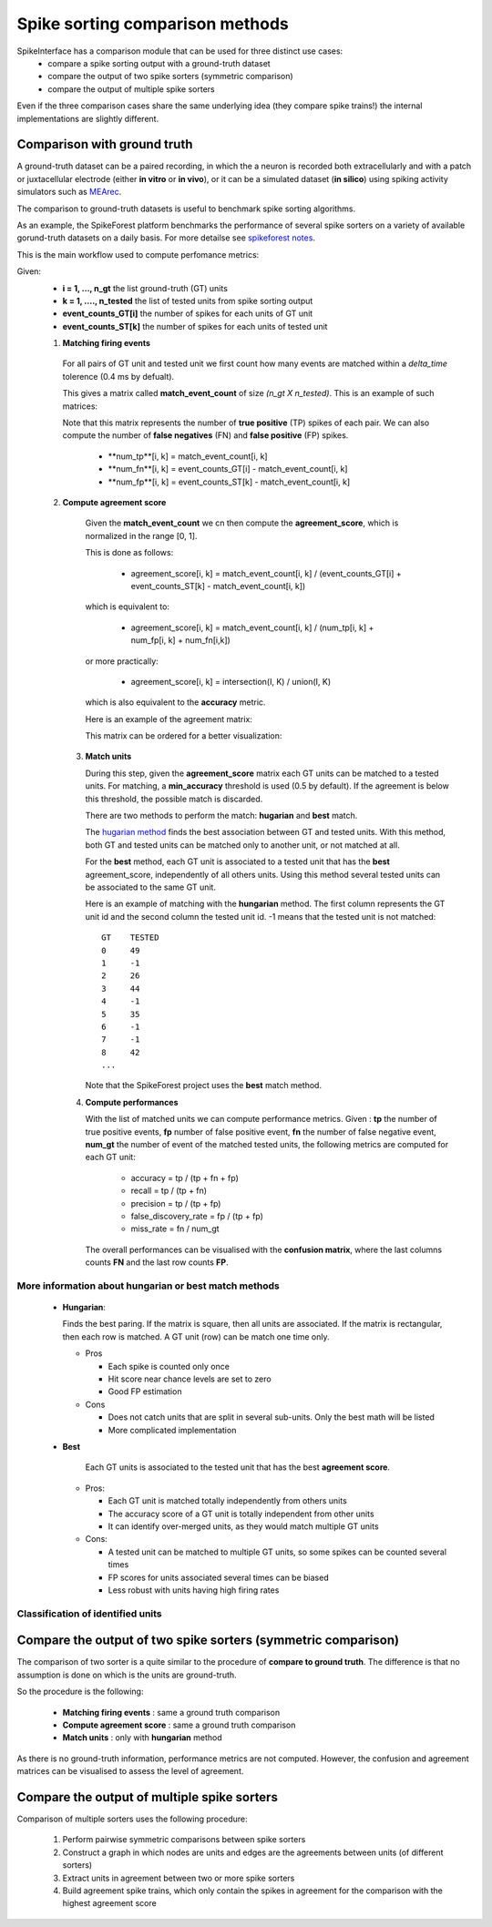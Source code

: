 Spike sorting comparison methods
================================

SpikeInterface has a comparison module that can be used for three distinct use cases:
  * compare a spike sorting output with a ground-truth dataset
  * compare the output of two spike sorters (symmetric comparison)
  * compare the output of multiple spike sorters
  

Even if the three comparison cases share the same underlying idea (they compare spike trains!) the internal
implementations are slightly different.



Comparison with ground truth
----------------------------

A ground-truth dataset can be a paired recording, in which the a neuron is recorded both extracellularly and with
a patch or juxtacellular electrode (either **in vitro** or **in vivo**), or it can be a simulated dataset
(**in silico**) using spiking activity simulators such as `MEArec <https://mearec.readthedocs.io/en/latest/>`_.

The comparison to ground-truth datasets is useful to benchmark spike sorting algorithms.

As an example, the SpikeForest platform benchmarks the performance of several spike sorters on a variety of
available gorund-truth datasets on a daily basis. For more detailse see
`spikeforest notes <https://spikeforest.flatironinstitute.org/metrics>`_.


This is the main workflow used to compute perfomance metrics:

Given:
  * **i = 1, ..., n_gt** the list ground-truth (GT) units
  * **k = 1, ...., n_tested** the list of tested units from spike sorting output
  * **event_counts_GT[i]** the number of spikes for each units of GT unit
  * **event_counts_ST[k]** the number of spikes for each units of tested unit

  1. **Matching firing events**
   
    For all pairs of GT unit and tested unit we first count how many
    events are matched within a *delta_time* tolerence (0.4 ms by defualt).
      
    This gives a matrix called **match_event_count** of size *(n_gt X n_tested)*. This is an example of such matrices:
      
    .. image:: images/spikecomparison_match_count.png
        :scale: 100 %
    
    Note that this matrix represents the number of **true positive** (TP) spikes
    of each pair. We can also compute the number of **false negatives** (FN) and **false positive** (FP) spikes.
    
      *  **num_tp**[i, k] = match_event_count[i, k]
      *  **num_fn**[i, k] = event_counts_GT[i] - match_event_count[i, k]
      *  **num_fp**[i, k] = event_counts_ST[k] - match_event_count[i, k]

  2. **Compute agreement score**
   
    Given the **match_event_count** we cn then compute the **agreement_score**, which is normalized in the range [0, 1].

    This is done as follows:
    
      * agreement_score[i, k] = match_event_count[i, k] / (event_counts_GT[i] + event_counts_ST[k] - match_event_count[i, k])
    
    which is equivalent to:
    
      * agreement_score[i, k] = match_event_count[i, k] / (num_tp[i, k] + num_fp[i, k] + num_fn[i,k])
    
    or more practically:
    
      * agreement_score[i, k] = intersection(I, K) / union(I, K)
    
    which is also equivalent to the **accuracy** metric.

    
    Here is an example of the agreement matrix:
    
    .. image:: images/spikecomparison_agreement_unordered.png
        :scale: 100 %
    
    This matrix can be ordered for a better visualization:
    
    .. image:: images/spikecomparison_agreement.png
        :scale: 100 %

    

   3. **Match units**
   
      During this step, given the **agreement_score** matrix each GT units can be matched to a tested units.
      For matching, a **min_accuracy** threshold is used (0.5 by default). If the agreement is below this threshold,
      the possible match is discarded.

      There are two methods to perform the match: **hugarian** and **best** match.


      The `hugarian method <https://en.wikipedia.org/wiki/Hungarian_algorithm>`_
      finds the best association between GT and tested units. With this method, both GT and tested units can be matched
      only to another unit, or not matched at all.
      
      For the **best** method, each GT unit is associated to a tested unit that has
      the **best** agreement_score, independently of all others units. Using this method
      several tested units can be associated to the same GT unit.
      
      Here is an example of matching with the **hungarian** method. The first column represents the GT unit id
      and the second column the tested unit id. -1 means that the tested unit is not matched:
      
      .. parsed-literal::
      
          GT    TESTED
          0     49
          1     -1
          2     26
          3     44
          4     -1
          5     35
          6     -1
          7     -1
          8     42
          ...
      
      Note that the SpikeForest project uses the **best** match method.
       
   
   4. **Compute performances**
   
      With the list of matched units we can compute performance metrics.
      Given : **tp** the number of true positive events, **fp** number of false
      positive event, **fn** the number of false negative event, **num_gt** the number 
      of event of the matched tested units, the following metrics are computed for each GT unit:
      
        * accuracy = tp / (tp + fn + fp)
        * recall = tp / (tp + fn)
        * precision = tp / (tp + fp)
        * false_discovery_rate = fp / (tp + fp)
        * miss_rate = fn / num_gt
      
      The overall performances can be visualised with the **confusion matrix**, where
      the last columns counts **FN** and the last row counts **FP**.
      
    .. image:: images/spikecomparison_confusion.png
        :scale: 100 %

    
    
More information about **hungarian** or **best** match methods
~~~~~~~~~~~~~~~~~~~~~~~~~~~~~~~~~~~~~~~~~~~~~~~~~~~~~~~~~~~~~~~~
    
    
    * **Hungarian**:
      
      Finds the best paring. If the matrix is square, then all units are associated.
      If the matrix is rectangular, then each row is matched.
      A GT unit (row) can be match one time only.
      
      * Pros
      
        * Each spike is counted only once
        * Hit score near chance levels are set to zero
        * Good FP estimation
      
      
      * Cons
      
        * Does not catch units that are split in several sub-units. Only the best math will be listed
        * More complicated implementation
    
    * **Best**
    
        Each GT units is associated to the tested unit that has the best **agreement score**.

      * Pros:
      
        * Each GT unit is matched totally independently from others units
        * The accuracy score of a GT unit is totally independent from other units
        * It can identify over-merged units, as they would match multiple GT units

      * Cons:

        * A tested unit can be matched to multiple GT units, so some spikes can be counted several times
        * FP scores for units associated several times can be biased
        * Less robust with units having high firing rates


Classification of identified units
~~~~~~~~~~~~~~~~~~~~~~~~~~~~~~~~~~~
  
Compare the output of two spike sorters (symmetric comparison)
---------------------------------------------------------------

The comparison of two sorter is a quite similar to the procedure of **compare to ground truth**.
The difference is that no assumption is done on which is the units are ground-truth.

So the procedure is the following:

  * **Matching firing events** : same a ground truth comparison
  * **Compute agreement score** : same a ground truth comparison
  * **Match units** : only with **hungarian** method

As there is no ground-truth information, performance metrics are not computed.
However, the confusion and agreement matrices can be visualised to assess the level of agreement.


Compare the output of multiple spike sorters
----------------------------------------------

Comparison of multiple sorters uses the following procedure:

  1. Perform pairwise symmetric comparisons between spike sorters
  2. Construct a graph in which nodes are units and edges are the agreements between units (of different sorters)
  3. Extract units in agreement between two or more spike sorters
  4. Build agreement spike trains, which only contain the spikes in agreement for the comparison with the highest agreement score

  
  


